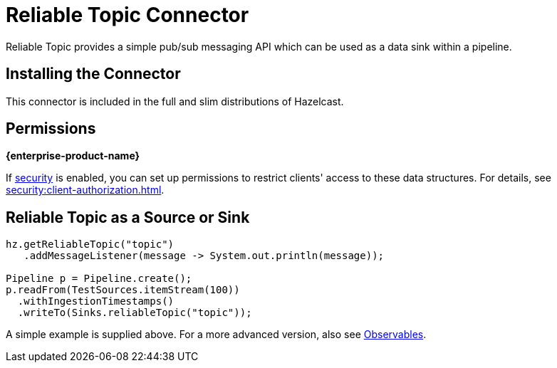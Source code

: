 = Reliable Topic Connector

Reliable Topic provides a simple pub/sub messaging API which can be
used as a data sink within a pipeline.

== Installing the Connector

This connector is included in the full and slim distributions of Hazelcast.

== Permissions
[.enterprise]*{enterprise-product-name}*

If xref:security:enable-security.adoc[security] is enabled, you can set up permissions to restrict clients' access to these data structures. For details, see xref:security:client-authorization.adoc[].

== Reliable Topic as a Source or Sink

```java
hz.getReliableTopic("topic")
   .addMessageListener(message -> System.out.println(message));

Pipeline p = Pipeline.create();
p.readFrom(TestSources.itemStream(100))
  .withIngestionTimestamps()
  .writeTo(Sinks.reliableTopic("topic"));
```

A simple example is supplied above. For a more advanced version, also
see xref:pipelines:observables.adoc[Observables].
